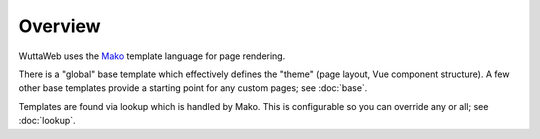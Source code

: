 
Overview
========

WuttaWeb uses the `Mako`_ template language for page rendering.

.. _Mako: https://www.makotemplates.org/

There is a "global" base template which effectively defines the
"theme" (page layout, Vue component structure).  A few other base
templates provide a starting point for any custom pages; see
:doc:`base`.

Templates are found via lookup which is handled by Mako.  This is
configurable so you can override any or all; see :doc:`lookup`.
